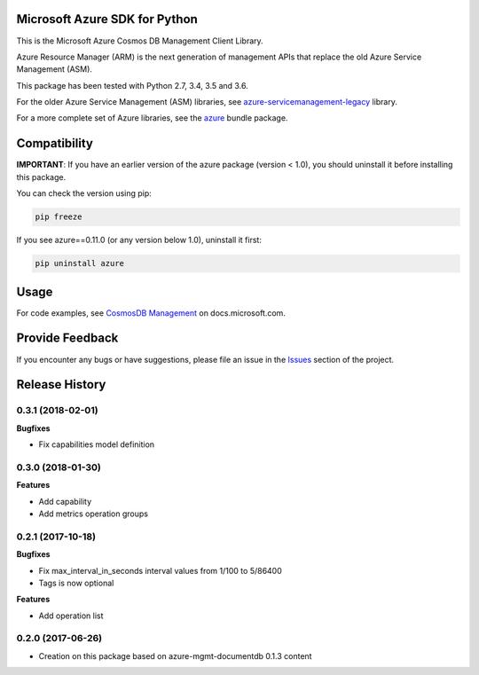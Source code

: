 Microsoft Azure SDK for Python
==============================

This is the Microsoft Azure Cosmos DB Management Client Library.

Azure Resource Manager (ARM) is the next generation of management APIs that
replace the old Azure Service Management (ASM).

This package has been tested with Python 2.7, 3.4, 3.5 and 3.6.

For the older Azure Service Management (ASM) libraries, see
`azure-servicemanagement-legacy <https://pypi.python.org/pypi/azure-servicemanagement-legacy>`__ library.

For a more complete set of Azure libraries, see the `azure <https://pypi.python.org/pypi/azure>`__ bundle package.


Compatibility
=============

**IMPORTANT**: If you have an earlier version of the azure package
(version < 1.0), you should uninstall it before installing this package.

You can check the version using pip:

.. code:: shell

    pip freeze

If you see azure==0.11.0 (or any version below 1.0), uninstall it first:

.. code:: shell

    pip uninstall azure


Usage
=====

For code examples, see `CosmosDB Management
<https://docs.microsoft.com/python/api/overview/azure/cosmosdb>`__
on docs.microsoft.com.


Provide Feedback
================

If you encounter any bugs or have suggestions, please file an issue in the
`Issues <https://github.com/Azure/azure-sdk-for-python/issues>`__
section of the project.


.. :changelog:

Release History
===============

0.3.1 (2018-02-01)
++++++++++++++++++

**Bugfixes**

- Fix capabilities model definition

0.3.0 (2018-01-30)
++++++++++++++++++

**Features**

- Add capability
- Add metrics operation groups

0.2.1 (2017-10-18)
++++++++++++++++++

**Bugfixes**

* Fix max_interval_in_seconds interval values from 1/100 to 5/86400
* Tags is now optional

**Features**

* Add operation list

0.2.0 (2017-06-26)
++++++++++++++++++

* Creation on this package based on azure-mgmt-documentdb 0.1.3 content


